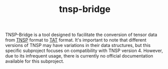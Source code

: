 #+TITLE: tnsp-bridge
#+OPTIONS: toc:nil

TNSP-Bridge is a tool designed to facilitate the conversion of tensor data from [[https://www.sciencedirect.com/science/article/pii/S001046551830078X][TNSP]] format to [[https://github.com/USTC-TNS/TAT/tree/main/PyTAT][TAT]] format.
It's important to note that different versions of TNSP may have variations in their data structures,
but this specific subproject focuses on compatibility with TNSP version 4.
However, due to its infrequent usage, there is currently no official documentation available for this subproject.
